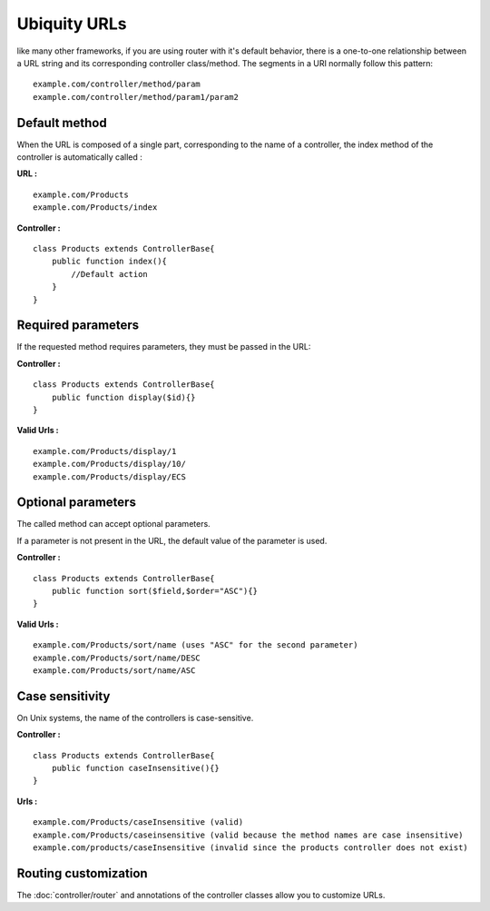 Ubiquity URLs
=================
like many other frameworks, if you are using router with it's default behavior, there is a one-to-one relationship between a URL string and its corresponding controller class/method.
The segments in a URI normally follow this pattern:
::
    example.com/controller/method/param
    example.com/controller/method/param1/param2

Default method
--------------

When the URL is composed of a single part, corresponding to the name of a controller, the index method of the controller is automatically called :

**URL :**
::
    example.com/Products
    example.com/Products/index

**Controller :**
::
    class Products extends ControllerBase{
        public function index(){
            //Default action
        } 
    }


Required parameters
-------------------

If the requested method requires parameters, they must be passed in the URL:

**Controller :**
::
    class Products extends ControllerBase{
        public function display($id){} 
    }

**Valid Urls :**
::
    example.com/Products/display/1
    example.com/Products/display/10/
    example.com/Products/display/ECS

Optional parameters
-------------------
The called method can accept optional parameters.

If a parameter is not present in the URL, the default value of the parameter is used.

**Controller :**
::
    class Products extends ControllerBase{
        public function sort($field,$order="ASC"){} 
    }

**Valid Urls :**
::
    example.com/Products/sort/name (uses "ASC" for the second parameter)
    example.com/Products/sort/name/DESC
    example.com/Products/sort/name/ASC

Case sensitivity
----------------
On Unix systems, the name of the controllers is case-sensitive.

**Controller :**
::
    class Products extends ControllerBase{
        public function caseInsensitive(){} 
    }

**Urls :**
::
    example.com/Products/caseInsensitive (valid)
    example.com/Products/caseinsensitive (valid because the method names are case insensitive)
    example.com/products/caseInsensitive (invalid since the products controller does not exist)

Routing customization
---------------------
The :doc:`controller/router` and annotations of the controller classes allow you to customize URLs.
